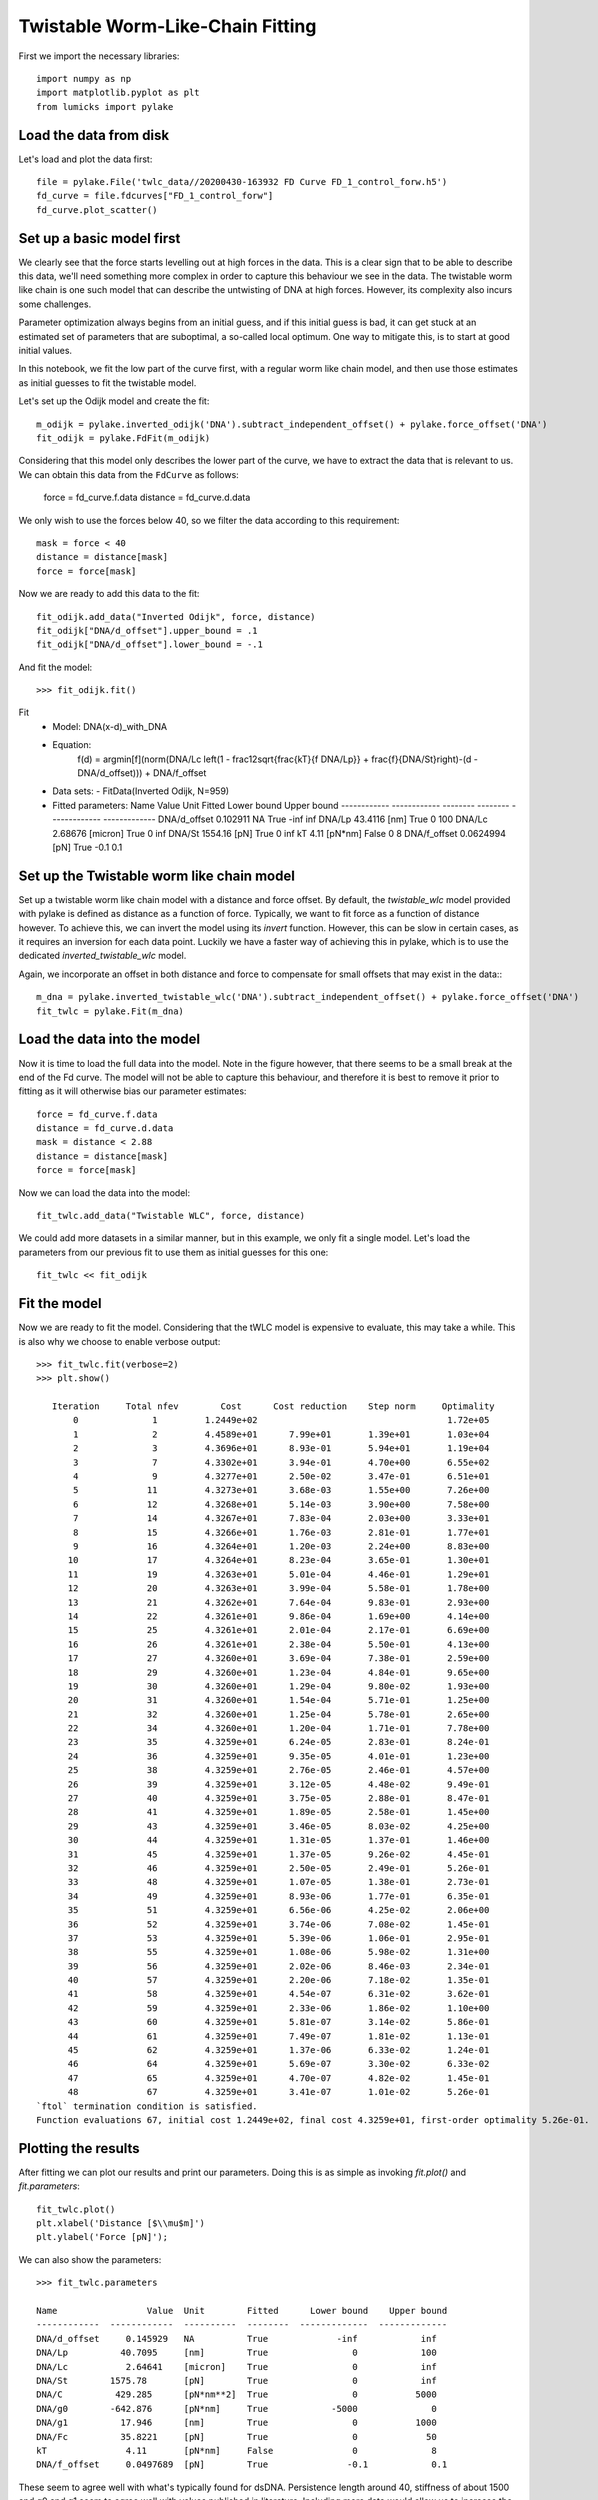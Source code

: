 Twistable Worm-Like-Chain Fitting
=================================

.. only:: html

    :nbexport:`Download this page as a Jupyter notebook <self>`

First we import the necessary libraries::

    import numpy as np
    import matplotlib.pyplot as plt
    from lumicks import pylake

Load the data from disk
-----------------------

Let's load and plot the data first::

    file = pylake.File('twlc_data//20200430-163932 FD Curve FD_1_control_forw.h5')
    fd_curve = file.fdcurves["FD_1_control_forw"]
    fd_curve.plot_scatter()

.. image:: output_9_1.png

Set up a basic model first
--------------------------

We clearly see that the force starts levelling out at high forces in the data. This
is a clear sign that to be able to describe this data, we'll need something more complex
in order to capture this behaviour we see in the data. The twistable worm like chain
is one such model that can describe the untwisting of DNA at high forces. However, its
complexity also incurs some challenges.

Parameter optimization always begins from an initial guess, and if this initial guess
is bad, it can get stuck at an estimated set of parameters that are suboptimal, a
so-called local optimum. One way to mitigate this, is to start at good initial values.

In this notebook, we fit the low part of the curve first, with a regular worm like
chain model, and then use those estimates as initial guesses to fit the twistable model.

Let's set up the Odijk model and create the fit::

    m_odijk = pylake.inverted_odijk('DNA').subtract_independent_offset() + pylake.force_offset('DNA')
    fit_odijk = pylake.FdFit(m_odijk)

Considering that this model only describes the lower part of the curve, we have to
extract the data that is relevant to us. We can obtain this data from the ``FdCurve``
as follows:

    force = fd_curve.f.data
    distance = fd_curve.d.data

We only wish to use the forces below 40, so we filter the data according to this
requirement::

    mask = force < 40
    distance = distance[mask]
    force = force[mask]

Now we are ready to add this data to the fit::

    fit_odijk.add_data("Inverted Odijk", force, distance)
    fit_odijk["DNA/d_offset"].upper_bound = .1
    fit_odijk["DNA/d_offset"].lower_bound = -.1

And fit the model::

    >>> fit_odijk.fit()

Fit
  - Model: DNA(x-d)_with_DNA
  - Equation:
      f(d) = argmin[f](norm(DNA/Lc \left(1 - \frac12\sqrt{\frac{kT}{f DNA/Lp}} + \frac{f}{DNA/St}\right)-(d - DNA/d_offset))) + DNA/f_offset

  - Data sets:
    - FitData(Inverted Odijk, N=959)

  - Fitted parameters:
    Name                 Value  Unit      Fitted      Lower bound    Upper bound
    ------------  ------------  --------  --------  -------------  -------------
    DNA/d_offset     0.102911   NA        True             -inf            inf
    DNA/Lp          43.4116     [nm]      True                0            100
    DNA/Lc           2.68676    [micron]  True                0            inf
    DNA/St        1554.16       [pN]      True                0            inf
    kT               4.11       [pN*nm]   False               0              8
    DNA/f_offset     0.0624994  [pN]      True               -0.1            0.1

Set up the Twistable worm like chain model
------------------------------------------

Set up a twistable worm like chain model with a distance and force offset. By default,
the `twistable_wlc` model provided with pylake is defined as distance as a function of
force. Typically, we want to fit force as a function of distance however. To achieve
this, we can invert the model using its `invert` function. However, this can be slow
in certain cases, as it requires an inversion for each data point. Luckily we have a
faster way of achieving this in pylake, which is to use the dedicated `inverted_twistable_wlc`
model.

Again, we incorporate an offset in both distance and force to compensate for small
offsets that may exist in the data:::

    m_dna = pylake.inverted_twistable_wlc('DNA').subtract_independent_offset() + pylake.force_offset('DNA')
    fit_twlc = pylake.Fit(m_dna)

Load the data into the model
----------------------------

Now it is time to load the full data into the model. Note in the figure however,
that there seems to be a small break at the end of the Fd curve. The model will
not be able to capture this behaviour, and therefore it is best to remove it
prior to fitting as it will otherwise bias our parameter estimates::

    force = fd_curve.f.data
    distance = fd_curve.d.data
    mask = distance < 2.88
    distance = distance[mask]
    force = force[mask]

Now we can load the data into the model::

    fit_twlc.add_data("Twistable WLC", force, distance)

We could add more datasets in a similar manner, but in this example, we only fit
a single model. Let's load the parameters from our previous fit to use them as
initial guesses for this one::

    fit_twlc << fit_odijk

Fit the model
-------------

Now we are ready to fit the model. Considering that the tWLC model is
expensive to evaluate, this may take a while. This is also why we choose
to enable verbose output::

    >>> fit_twlc.fit(verbose=2)
    >>> plt.show()

       Iteration     Total nfev        Cost      Cost reduction    Step norm     Optimality
           0              1         1.2449e+02                                    1.72e+05
           1              2         4.4589e+01      7.99e+01       1.39e+01       1.03e+04
           2              3         4.3696e+01      8.93e-01       5.94e+01       1.19e+04
           3              7         4.3302e+01      3.94e-01       4.70e+00       6.55e+02
           4              9         4.3277e+01      2.50e-02       3.47e-01       6.51e+01
           5             11         4.3273e+01      3.68e-03       1.55e+00       7.26e+00
           6             12         4.3268e+01      5.14e-03       3.90e+00       7.58e+00
           7             14         4.3267e+01      7.83e-04       2.03e+00       3.33e+01
           8             15         4.3266e+01      1.76e-03       2.81e-01       1.77e+01
           9             16         4.3264e+01      1.20e-03       2.24e+00       8.83e+00
          10             17         4.3264e+01      8.23e-04       3.65e-01       1.30e+01
          11             19         4.3263e+01      5.01e-04       4.46e-01       1.29e+01
          12             20         4.3263e+01      3.99e-04       5.58e-01       1.78e+00
          13             21         4.3262e+01      7.64e-04       9.83e-01       2.93e+00
          14             22         4.3261e+01      9.86e-04       1.69e+00       4.14e+00
          15             25         4.3261e+01      2.01e-04       2.17e-01       6.69e+00
          16             26         4.3261e+01      2.38e-04       5.50e-01       4.13e+00
          17             27         4.3260e+01      3.69e-04       7.38e-01       2.59e+00
          18             29         4.3260e+01      1.23e-04       4.84e-01       9.65e+00
          19             30         4.3260e+01      1.29e-04       9.80e-02       1.93e+00
          20             31         4.3260e+01      1.54e-04       5.71e-01       1.25e+00
          21             32         4.3260e+01      1.25e-04       5.78e-01       2.65e+00
          22             34         4.3260e+01      1.20e-04       1.71e-01       7.78e+00
          23             35         4.3259e+01      6.24e-05       2.83e-01       8.24e-01
          24             36         4.3259e+01      9.35e-05       4.01e-01       1.23e+00
          25             38         4.3259e+01      2.76e-05       2.46e-01       4.57e+00
          26             39         4.3259e+01      3.12e-05       4.48e-02       9.49e-01
          27             40         4.3259e+01      3.75e-05       2.88e-01       8.47e-01
          28             41         4.3259e+01      1.89e-05       2.58e-01       1.45e+00
          29             43         4.3259e+01      3.46e-05       8.03e-02       4.25e+00
          30             44         4.3259e+01      1.31e-05       1.37e-01       1.46e+00
          31             45         4.3259e+01      1.37e-05       9.26e-02       4.45e-01
          32             46         4.3259e+01      2.50e-05       2.49e-01       5.26e-01
          33             48         4.3259e+01      1.07e-05       1.38e-01       2.73e-01
          34             49         4.3259e+01      8.93e-06       1.77e-01       6.35e-01
          35             51         4.3259e+01      6.56e-06       4.25e-02       2.06e+00
          36             52         4.3259e+01      3.74e-06       7.08e-02       1.45e-01
          37             53         4.3259e+01      5.39e-06       1.06e-01       2.95e-01
          38             55         4.3259e+01      1.08e-06       5.98e-02       1.31e+00
          39             56         4.3259e+01      2.02e-06       8.46e-03       2.34e-01
          40             57         4.3259e+01      2.20e-06       7.18e-02       1.35e-01
          41             58         4.3259e+01      4.54e-07       6.31e-02       3.62e-01
          42             59         4.3259e+01      2.33e-06       1.86e-02       1.10e+00
          43             60         4.3259e+01      5.81e-07       3.14e-02       5.86e-01
          44             61         4.3259e+01      7.49e-07       1.81e-02       1.13e-01
          45             62         4.3259e+01      1.37e-06       6.33e-02       1.24e-01
          46             64         4.3259e+01      5.69e-07       3.30e-02       6.33e-02
          47             65         4.3259e+01      4.70e-07       4.82e-02       1.45e-01
          48             67         4.3259e+01      3.41e-07       1.01e-02       5.26e-01
    `ftol` termination condition is satisfied.
    Function evaluations 67, initial cost 1.2449e+02, final cost 4.3259e+01, first-order optimality 5.26e-01.

Plotting the results
--------------------

After fitting we can plot our results and print our parameters. Doing this
is as simple as invoking `fit.plot()` and `fit.parameters`::

    fit_twlc.plot()
    plt.xlabel('Distance [$\\mu$m]')
    plt.ylabel('Force [pN]');


.. image:: output_9_2.png

We can also show the parameters::

    >>> fit_twlc.parameters

    Name                 Value  Unit        Fitted      Lower bound    Upper bound
    ------------  ------------  ----------  --------  -------------  -------------
    DNA/d_offset     0.145929   NA          True             -inf            inf
    DNA/Lp          40.7095     [nm]        True                0            100
    DNA/Lc           2.64641    [micron]    True                0            inf
    DNA/St        1575.78       [pN]        True                0            inf
    DNA/C          429.285      [pN*nm**2]  True                0           5000
    DNA/g0        -642.876      [pN*nm]     True            -5000              0
    DNA/g1          17.946      [nm]        True                0           1000
    DNA/Fc          35.8221     [pN]        True                0             50
    kT               4.11       [pN*nm]     False               0              8
    DNA/f_offset     0.0497689  [pN]        True               -0.1            0.1

These seem to agree well with what's typically found for dsDNA. Persistence length
around 40, stiffness of about 1500 and g0 and g1 seem to agree well with values
published in literature. Including more data would allow us to increase the precision
and accuracy of our estimates.

